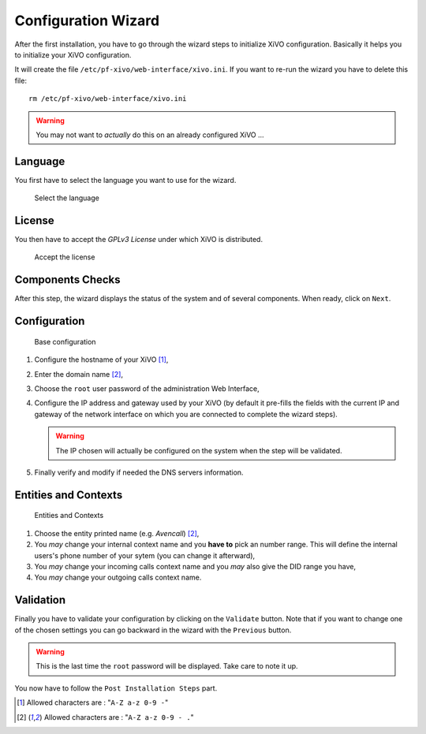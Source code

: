********************
Configuration Wizard
********************

After the first installation, you have to go through the wizard steps to initialize XiVO configuration.
Basically it helps you to initialize your XiVO configuration.

It will create the file ``/etc/pf-xivo/web-interface/xivo.ini``.
If you want to re-run the wizard you have to delete this file::
    
    rm /etc/pf-xivo/web-interface/xivo.ini

.. warning:: You may not want to *actually* do this on an already configured XiVO ...

.. index:: wizard

Language
========

You first have to select the language you want to use for the wizard.

.. figure:: images/wizard_step1_lang.png
    :scale: 75%
    :alt: Base configuration
    
    Select the language


License
=======

You then have to accept the *GPLv3 License* under which XiVO is distributed.

.. figure:: images/wizard_step2_license.png
    :scale: 75%
    :alt: Accept the license

    Accept the license

Components Checks
=================

After this step, the wizard displays the status of the system and of several components. When ready, click on ``Next``.

Configuration
=============

.. figure:: images/wizard_step4_configuration.png
    :scale: 75%
    :alt: Base configuration

    Base configuration    

#. Configure the hostname of your XiVO [1]_,
#. Enter the domain name [2]_,
#. Choose the ``root`` user password of the administration Web Interface,
#. Configure the IP address and gateway used by your XiVO (by default it pre-fills the fields with the current IP and gateway of the network interface on which you are connected to complete the wizard steps).

   .. warning:: The IP chosen will actually be configured on the system when the step will be validated.

#. Finally verify and modify if needed the DNS servers information.


Entities and Contexts
=====================

.. figure:: images/wizard_step5_entities_contexts.png
    :scale: 75%
    :alt: Entities and Contexts

    Entities and Contexts

#. Choose the entity printed name (e.g. *Avencall*) [2]_,
#. You *may* change your internal context name and you **have to** pick an number range. This will define the internal users's phone number of your sytem (you can change it afterward),
#. You *may* change your incoming calls context name and you *may* also give the DID range you have,
#. You *may* change your outgoing calls context name.


Validation
==========

Finally you have to validate your configuration by clicking on the ``Validate`` button.
Note that if you want to change one of the chosen settings you can go backward in the wizard with the ``Previous`` button.

.. warning:: This is the last time the ``root`` password will be displayed. Take care to note it up.

You now have to follow the ``Post Installation Steps`` part.


.. [1] Allowed characters are : "``A-Z a-z 0-9 -``"
.. [2] Allowed characters are : "``A-Z a-z 0-9 - .``"
